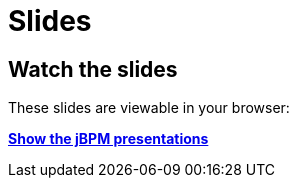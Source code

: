 = Slides
:awestruct-layout: normalBase
:showtitle:

== Watch the slides

These slides are viewable in your browser:

http://www.slideshare.net/krisverlaenen/presentations[*Show the jBPM presentations*]